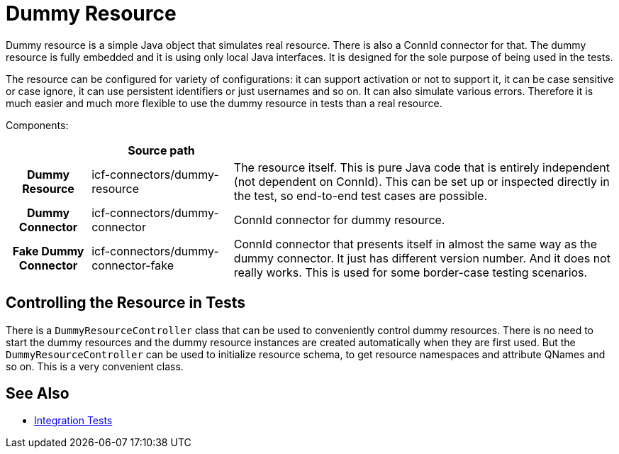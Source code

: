 = Dummy Resource
:page-wiki-name: Dummy Resource
:page-wiki-id: 22741917
:page-wiki-metadata-create-user: semancik
:page-wiki-metadata-create-date: 2016-07-21T14:59:54.706+02:00
:page-wiki-metadata-modify-user: semancik
:page-wiki-metadata-modify-date: 2016-07-21T15:43:41.148+02:00
:page-upkeep-status: green

Dummy resource is a simple Java object that simulates real resource.
There is also a ConnId connector for that.
The dummy resource is fully embedded and it is using only local Java interfaces.
It is designed for the sole purpose of being used in the tests.

The resource can be configured for variety of configurations: it can support activation or not to support it, it can be case sensitive or case ignore, it can use persistent identifiers or just usernames and so on.
It can also simulate various errors.
Therefore it is much easier and much more flexible to use the dummy resource in tests than a real resource.

Components:

[%autowidth,cols="h,1,1"]
|===
|   | Source path |

| Dummy Resource
| icf-connectors/dummy-resource
| The resource itself.
This is pure Java code that is entirely independent (not dependent on ConnId).
This can be set up or inspected directly in the test, so end-to-end test cases are possible.


| Dummy Connector
| icf-connectors/dummy-connector
| ConnId connector for dummy resource.


| Fake Dummy Connector
| icf-connectors/dummy-connector-fake
| ConnId connector that presents itself in almost the same way as the dummy connector.
It just has different version number.
And it does not really works.
This is used for some border-case testing scenarios.


|===


== Controlling the Resource in Tests

There is a `DummyResourceController` class that can be used to conveniently control dummy resources.
There is no need to start the dummy resources and the dummy resource instances are created automatically when they are first used.
But the `DummyResourceController` can be used to initialize resource schema, to get resource namespaces and attribute QNames and so on.
This is a very convenient class.

// TODO: how to deploy dummy resource to running midpoint instance (dummy resource JAR)

== See Also

* xref:/midpoint/devel/testing/integration/[Integration Tests]
